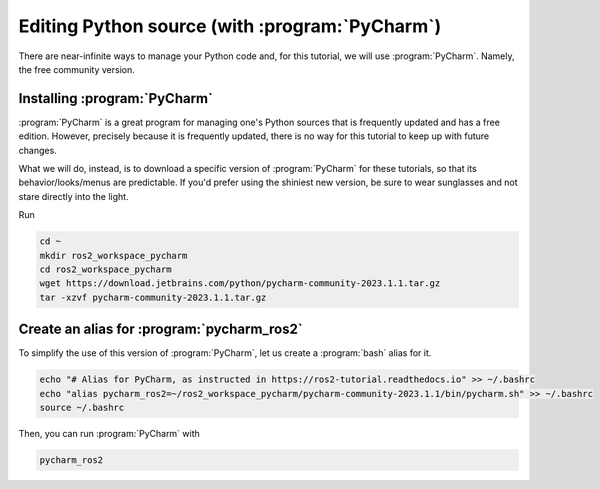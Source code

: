 .. _Editing Python source:

Editing Python source (with :program:`PyCharm`)
===============================================

There are near-infinite ways to manage your Python code and, for this tutorial, we will use :program:`PyCharm`. Namely, the free community version.

Installing :program:`PyCharm`
----------------------------

:program:`PyCharm` is a great program for managing one's Python sources that is frequently updated and has a free edition. However, precisely because it is frequently updated, there is no way for this tutorial to keep up with future changes.

What we will do, instead, is to download a specific version of :program:`PyCharm` for these tutorials, so that its behavior/looks/menus are predictable. If you'd prefer using the shiniest new version, be sure to wear sunglasses and not stare directly into the light.

Run

.. code :: console

   cd ~
   mkdir ros2_workspace_pycharm
   cd ros2_workspace_pycharm
   wget https://download.jetbrains.com/python/pycharm-community-2023.1.1.tar.gz
   tar -xzvf pycharm-community-2023.1.1.tar.gz
   
Create an alias for :program:`pycharm_ros2`
-------------------------------------------

.. note:
   Starting :program:`PyCharm` from the terminal has the added benefit of easily recognizing our ROS2, as long as it has been started from a properly sourced terminal. 

To simplify the use of this version of :program:`PyCharm`, let us create a :program:`bash` alias for it. 

.. code :: console

   echo "# Alias for PyCharm, as instructed in https://ros2-tutorial.readthedocs.io" >> ~/.bashrc
   echo "alias pycharm_ros2=~/ros2_workspace_pycharm/pycharm-community-2023.1.1/bin/pycharm.sh" >> ~/.bashrc
   source ~/.bashrc
   
Then, you can run :program:`PyCharm` with

.. code :: console

    pycharm_ros2

.. info::
   We use :program:`pycharm_ros2` instead of :program:`pycharm` on purpose. This prevents our alias from misbehaving if you have another version of :program:`PyCharm` installed.

